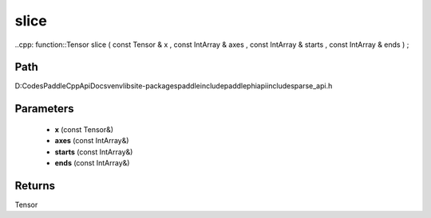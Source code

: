 .. _en_api_paddle_experimental_sparse_slice:

slice
-------------------------------

..cpp: function::Tensor slice ( const Tensor & x , const IntArray & axes , const IntArray & starts , const IntArray & ends ) ;


Path
:::::::::::::::::::::
D:\Codes\PaddleCppApiDocs\venv\lib\site-packages\paddle\include\paddle\phi\api\include\sparse_api.h

Parameters
:::::::::::::::::::::
	- **x** (const Tensor&)
	- **axes** (const IntArray&)
	- **starts** (const IntArray&)
	- **ends** (const IntArray&)

Returns
:::::::::::::::::::::
Tensor
